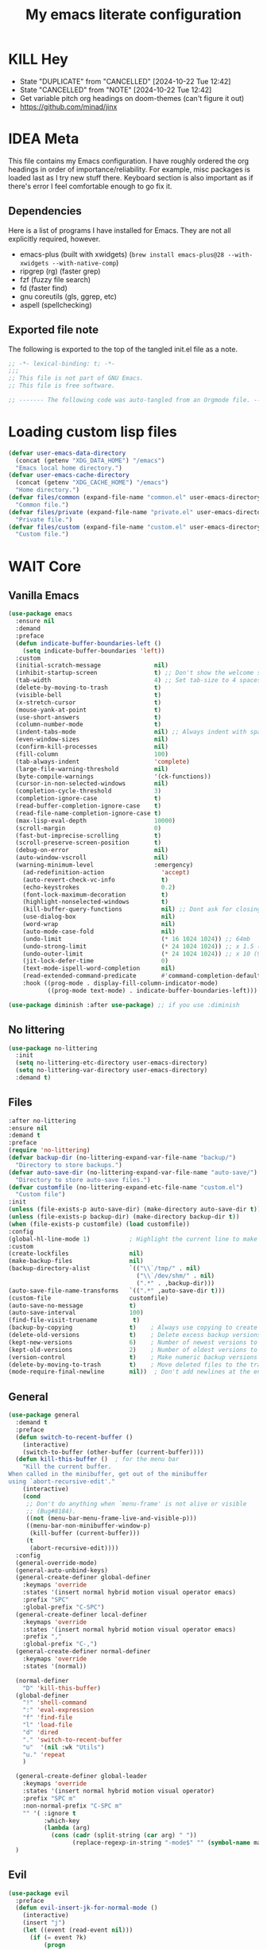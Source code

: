 #+title: My emacs literate configuration
:PROPERTIES:
#+AUTHOR: PercyGT
#+STARTUP: fold
:END:

* KILL Hey
:PROPERTIES:
:VISIBILITY: all
:ACTIVATED: [2024-10-25]
:END:
- State "DUPLICATE"  from "CANCELLED"  [2024-10-22 Tue 12:42]
- State "CANCELLED"  from "NOTE"       [2024-10-22 Tue 12:42]
+ Get variable pitch org headings on doom-themes (can't figure it out)
+ https://github.com/minad/jinx

* IDEA Meta
:PROPERTIES:
:ACTIVATED: [2024-10-25]
:END:
This file contains my Emacs configuration. I have roughly ordered the org headings in order of importance/reliability. For example, misc packages is loaded last as I try new stuff there. Keyboard section is also important as if there's error I feel comfortable enough to go fix it.

** Dependencies
Here is a list of programs I have installed for Emacs. They are not all explicitly  
 required, however.
+ emacs-plus (built with xwidgets) (~brew install emacs-plus@28 --with-xwidgets --with-native-comp~)
+ ripgrep (rg) (faster grep)
+ fzf (fuzzy file search)
+ fd (faster find)
+ gnu coreutils (gls, ggrep, etc)
+ aspell (spellchecking)

** Exported file note
The following is exported to the top of the tangled init.el file as a note.
#+begin_src emacs-lisp 
  ;; -*- lexical-binding: t; -*-
  ;;; 
  ;; This file is not part of GNU Emacs.
  ;; This file is free software.

  ;; ------- The following code was auto-tangled from an Orgmode file. ------- ;;

#+end_src

* Loading custom lisp files
#+begin_src emacs-lisp
(defvar user-emacs-data-directory
  (concat (getenv "XDG_DATA_HOME") "/emacs")
  "Emacs local home directory.")
(defvar user-emacs-cache-directory
  (concat (getenv "XDG_CACHE_HOME") "/emacs")
  "Home directory.")
(defvar files/common (expand-file-name "common.el" user-emacs-directory)
  "Common file.")
(defvar files/private (expand-file-name "private.el" user-emacs-directory)
  "Private file.")
(defvar files/custom (expand-file-name "custom.el" user-emacs-directory)
  "Custom file.")
#+end_src

* WAIT Core

** Vanilla Emacs
#+begin_src emacs-lisp :tangle yes
(use-package emacs
  :ensure nil
  :demand
  :preface
  (defun indicate-buffer-boundaries-left ()
    (setq indicate-buffer-boundaries 'left))
  :custom
  (initial-scratch-message               nil)
  (inhibit-startup-screen                t) ;; Don't show the welcome splash screen.
  (tab-width                             4) ;; Set tab-size to 4 spaces
  (delete-by-moving-to-trash             t)
  (visible-bell                          t)
  (x-stretch-cursor                      t)
  (mouse-yank-at-point                   t)
  (use-short-answers                     t)
  (column-number-mode                    t)
  (indent-tabs-mode                      nil) ;; Always indent with spaces
  (even-window-sizes                     nil)
  (confirm-kill-processes                nil)
  (fill-column                           100)
  (tab-always-indent                     'complete)
  (large-file-warning-threshold          nil)
  (byte-compile-warnings                 '(ck-functions))
  (cursor-in-non-selected-windows        nil)
  (completion-cycle-threshold            3)
  (completion-ignore-case                t)
  (read-buffer-completion-ignore-case    t)
  (read-file-name-completion-ignore-case t)
  (max-lisp-eval-depth                   10000)
  (scroll-margin                         0)
  (fast-but-imprecise-scrolling          t)
  (scroll-preserve-screen-position       t)
  (debug-on-error                        nil)
  (auto-window-vscroll                   nil)
  (warning-minimum-level                 :emergency)
    (ad-redefinition-action                'accept)
    (auto-revert-check-vc-info             t)
    (echo-keystrokes                       0.2)
    (font-lock-maximum-decoration          t)
    (highlight-nonselected-windows         t)
    (kill-buffer-query-functions           nil) ;; Dont ask for closing spawned processes
    (use-dialog-box                        nil)
    (word-wrap                             nil)
    (auto-mode-case-fold                   nil)
    (undo-limit                            (* 16 1024 1024)) ;; 64mb
    (undo-strong-limit                     (* 24 1024 1024)) ;; x 1.5 (96mb)
    (undo-outer-limit                      (* 24 1024 1024)) ;; x 10 (960mb), (Emacs uses x100), but this seems too high.
    (jit-lock-defer-time                   0)
    (text-mode-ispell-word-completion      nil)
    (read-extended-command-predicate       #'command-completion-default-include-p)
    :hook ((prog-mode . display-fill-column-indicator-mode)
           ((prog-mode text-mode) . indicate-buffer-boundaries-left)))

(use-package diminish :after use-package) ;; if you use :diminish
#+end_src

** No littering
#+begin_src emacs-lisp :tangle yes
  (use-package no-littering
    :init
    (setq no-littering-etc-directory user-emacs-directory)
    (setq no-littering-var-directory user-emacs-directory)
    :demand t)
#+end_src

** Files
#+begin_src emacs-lisp :tangle yes
  :after no-littering
  :ensure nil
  :demand t
  :preface
  (require 'no-littering)
  (defvar backup-dir (no-littering-expand-var-file-name "backup/")
    "Directory to store backups.")
  (defvar auto-save-dir (no-littering-expand-var-file-name "auto-save/")
    "Directory to store auto-save files.")
  (defvar customfile (no-littering-expand-etc-file-name "custom.el")
    "Custom file")
  :init
  (unless (file-exists-p auto-save-dir) (make-directory auto-save-dir t))
  (unless (file-exists-p backup-dir) (make-directory backup-dir t))
  (when (file-exists-p customfile) (load customfile))
  :config
  (global-hl-line-mode 1)           ; Highlight the current line to make it more visible
  :custom
  (create-lockfiles                 nil)
  (make-backup-files                nil)
  (backup-directory-alist           `(("\\`/tmp/" . nil)
                                      ("\\`/dev/shm/" . nil)
                                      (".*" . ,backup-dir)))
  (auto-save-file-name-transforms   `((".*" ,auto-save-dir t)))
  (custom-file                      customfile)
  (auto-save-no-message             t)
  (auto-save-interval               100)
  (find-file-visit-truename          t)
  (backup-by-copying                t)    ; Always use copying to create backup files
  (delete-old-versions              t)    ; Delete excess backup versions
  (kept-new-versions                6)    ; Number of newest versions to keep when a new backup is made
  (kept-old-versions                2)    ; Number of oldest versions to keep when a new backup is made
  (version-control                  t)    ; Make numeric backup versions unconditionally
  (delete-by-moving-to-trash        t)    ; Move deleted files to the trash
  (mode-require-final-newline       nil))  ; Don't add newlines at the end of files
#+end_src

** General
#+begin_src emacs-lisp :tangle yes
(use-package general
  :demand t
  :preface
  (defun switch-to-recent-buffer ()
    (interactive)
    (switch-to-buffer (other-buffer (current-buffer))))
  (defun kill-this-buffer ()  ; for the menu bar
    "Kill the current buffer.
When called in the minibuffer, get out of the minibuffer
using `abort-recursive-edit'."
    (interactive)
    (cond
     ;; Don't do anything when `menu-frame' is not alive or visible
     ;; (Bug#8184).
     ((not (menu-bar-menu-frame-live-and-visible-p)))
     ((menu-bar-non-minibuffer-window-p)
      (kill-buffer (current-buffer)))
     (t
      (abort-recursive-edit))))
  :config
  (general-override-mode)
  (general-auto-unbind-keys)
  (general-create-definer global-definer
    :keymaps 'override
    :states '(insert normal hybrid motion visual operator emacs)
    :prefix "SPC"
    :global-prefix "C-SPC")
  (general-create-definer local-definer
    :keymaps 'override
    :states '(insert normal hybrid motion visual operator emacs)
    :prefix ","
    :global-prefix "C-,")
  (general-create-definer normal-definer
    :keymaps 'override
    :states '(normal))

  (normal-definer
    "D" 'kill-this-buffer)
  (global-definer
    "!" 'shell-command
    ":" 'eval-expression
    "f" 'find-file
    "l" 'load-file
    "d" 'dired
    "." 'switch-to-recent-buffer
    "u"  '(nil :wk "Utils")
    "u." 'repeat
    )

  (general-create-definer global-leader
    :keymaps 'override
    :states '(insert normal hybrid motion visual operator)
    :prefix "SPC m"
    :non-normal-prefix "C-SPC m"
    "" '( :ignore t
  	      :which-key
  	      (lambda (arg)
  	        (cons (cadr (split-string (car arg) " "))
  		          (replace-regexp-in-string "-mode$" "" (symbol-name major-mode))))))
  )
#+end_src

** Evil
#+begin_src emacs-lisp :tangle yes
(use-package evil
  :preface
  (defun evil-insert-jk-for-normal-mode ()
    (interactive)
    (insert "j")
    (let ((event (read-event nil)))
      (if (= event ?k)
          (progn
            (backward-delete-char 1)
            (evil-normal-state))
	    (push event unread-command-events))))
  :init
  (setq evil-want-keybinding      nil)
  (setq evil-want-integration     t)
  (setq evil-emacs-state-cursor  '("white" box))
  (setq evil-normal-state-cursor '("cyan" box))
  (setq evil-visual-state-cursor '("pale goldenrod" box))
  (setq evil-insert-state-cursor '("sky blue" bar))
  :custom
  (evil-want-fine-undo           t)
  (evil-respect-visual-line-mode t)
  (evil-want-C-u-scroll          t)
  (evil-want-C-i-jump            nil)
  (evil-search-module            'evil-search)
  (evil-undo-system              'undo-fu)
  (evil-split-window-right       t)
  (evil-split-window-below       t)
  (evil-want-Y-yank-to-eol       t)
  :hook ((custom-mode
          eshell-mode
          git-rebase-mode
          term-mode) . evil-emacs-state-mode)
  :bind ( :map evil-normal-state-map
	      ("C-e" . evil-end-of-line)
	      ("C-b" . evil-beginning-of-line)
	      ("ESCAPE" . keyboard-escape-quit)
	      ("WW" . save-buffer)
	      :map evil-insert-state-map
	      ("j"   . evil-insert-jk-for-normal-mode)
	      :map evil-visual-state-map
	      ("ESCAPE" . keyboard-quit)
	      :map special-mode-map
	      ("q" . quit-window))
  :config
  (evil-mode 1)
  (evil-set-initial-state 'messages-buffer-mode 'normal))

(use-package evil-surround
  :after evil
  :config
  (global-evil-surround-mode 1))

(use-package evil-collection
  :after evil
  :config
  (evil-collection-init))

(use-package evil-commentary
  :after evil
  :config
  (evil-commentary-mode))

(use-package evil-goggles
  :init
  (evil-goggles-mode)
  :after evil
  :config
  (setq evil-goggles-pulse t
        (evil-goggles-use-diff-faces))
        evil-goggles-duration 0.3)

(use-package avy
  :bind (:map evil-normal-state-map
              ("M-s" . avy-goto-char)))

(use-package move-text
  :bind (:map evil-normal-state-map
              ("M-k" . move-text-up)
	          ("M-j" . move-text-down))
  :config
  (move-text-default-bindings))
#+end_src

** Display line numbers
#+begin_src emacs-lisp :tangle yes
  (use-package display-line-numbers
    :ensure nil
    :custom
    (display-line-numbers-grow-only   t)
    (display-line-numbers-width-start t)
    (display-line-numbers-type        'relative)
    :hook (((text-mode prog-mode conf-mode) . display-line-numbers-mode)
           (org-mode . (lambda () (display-line-numbers-mode -1)))))
#+end_src

** Auto Revert
#+begin_src emacs-lisp :tangle yes
(use-package autorevert
  :ensure nil
  :defer 2
  :custom (auto-revert-verbose nil)
  :diminish auto-revert-mode)
#+end_src

** Save History
#+begin_src emacs-lisp :tangle yes
  (use-package savehist
    :ensure nil
    :hook (after-init . savehist-mode))
#+end_src

** Recent File
#+begin_src emacs-lisp :tangle yes
(use-package recentf
  :ensure nil
  :defer 2
  :custom
  (recentf-max-saved-items 1000)
  (recentf-exclude `("/tmp/" "/ssh:" "/nix/store"
		             ,(concat user-emacs-directory "lib/.*-autoloads\\.el\\'")))
  :config
  (require 'recentf)
  (add-to-list 'recentf-exclude (recentf-expand-file-name no-littering-etc-directory))
  (add-to-list 'recentf-exclude (recentf-expand-file-name no-littering-var-directory))
  (recentf-mode))
#+end_src

** Eldoc
#+begin_src emacs-lisp :tangle yes
(use-package eldoc
  :ensure nil
  :diminish eldoc-mode)
#+end_src

** Undo
#+begin_src emacs-lisp :tangle yes
(use-package undo-fu
  :after evil
  :config
  (setq undo-fu-allow-undo-in-region t))

(use-package undo-fu-session
  :hook (after-init . undo-fu-session-global-mode)
  :custom
  (undo-fu-session-directory (expand-file-name  "var/undo-fu-session/" user-emacs-data-directory))
  (undo-fu-session-incompatible-files '("/COMMIT_EDITMSG\\'" "/git-rebase-todo\\'")))
#+end_src

** Window
#+begin_src emacs-lisp :tangle yes
(use-package window
      :ensure nil
      :after (evil)
      :bind
      :custom
      (display-buffer-alist
       '(("\\*Async Shell Command\\*"
          (display-buffer-no-window))
         ("\\*Faces\\|[Hh]elp\\*"
          (display-buffer-in-side-window)
          (body-function . select-window)
          (window-width . 0.4)
          (side . right)
          (slot . 1))
         ("\\*e?shell\\|*ellama\\|\\*vterm\\*"
          (display-buffer-in-side-window)
          (body-function . select-window)
          (window-height . 0.13)
          (window-parameters . ((mode-line-format . none)))
          (side . bottom)
          (slot . 10))
         ("\\*Flycheck\\|[Cc]olors\\*\\|Warnings"
          (display-buffer-in-side-window display-buffer-reuse-window)
          (body-function . select-window)
          (display-buffer-at-bottom)
          (window-height . 0.15)
          (side . bottom)
          (slot . 3))))
      :init
      (defvar splitscreen/mode-map (make-sparse-keymap))
      (define-prefix-command 'splitscreen/prefix)
      (define-key splitscreen/mode-map (kbd "C-w") 'splitscreen/prefix)

      (defun splitscreen/window-left () (interactive) (evil-window-left 1))
      (defun splitscreen/window-right () (interactive) (evil-window-right 1))
      (defun splitscreen/window-up () (interactive) (evil-window-up 1))
      (defun splitscreen/window-down () (interactive) (evil-window-down 1))

      (defun splitscreen/increase-width () (interactive) (evil-window-increase-width 10))
      (defun splitscreen/decrease-width () (interactive) (evil-window-decrease-width 10))
      (defun splitscreen/increase-height () (interactive) (evil-window-increase-height 10))
      (defun splitscreen/decrease-height () (interactive) (evil-window-decrease-height 10))

      ;; We override these. Just declare them as part of the splitscreen map, not
      ;; evil-window-map.
      (define-key evil-window-map (kbd "h") nil)
      (define-key evil-window-map (kbd "j") nil)
      (define-key evil-window-map (kbd "k") nil)
      (define-key evil-window-map (kbd "l") nil)
      (define-key evil-window-map (kbd "n") nil)
      (define-key evil-window-map (kbd "p") nil)
      (define-key evil-window-map (kbd "c") nil)
      (define-key evil-window-map (kbd "C-h") nil)
      (define-key evil-window-map (kbd "C-j") nil)
      (define-key evil-window-map (kbd "C-k") nil)
      (define-key evil-window-map (kbd "C-l") nil)
      (define-key evil-window-map (kbd "l") nil)
      (define-key evil-window-map (kbd "o") nil)
      (define-key evil-window-map (kbd "v") nil)
      (define-key evil-window-map (kbd "s") nil)
      (define-key evil-window-map (kbd "q") nil)
      (define-key evil-window-map (kbd "w") nil)

      (define-key splitscreen/prefix (kbd "h") 'splitscreen/window-left)
      (define-key splitscreen/prefix (kbd "j") 'splitscreen/window-down)
      (define-key splitscreen/prefix (kbd "k") 'splitscreen/window-up)
      (define-key splitscreen/prefix (kbd "l") 'splitscreen/window-right)

      (define-key splitscreen/prefix (kbd "C-h") 'splitscreen/decrease-width)
      (define-key splitscreen/prefix (kbd "C-j") 'splitscreen/decrease-height)
      (define-key splitscreen/prefix (kbd "C-k") 'splitscreen/increase-height)
      (define-key splitscreen/prefix (kbd "C-l") 'splitscreen/increase-width)
      (define-key splitscreen/prefix (kbd "s-h") 'splitscreen/decrease-width)
      (define-key splitscreen/prefix (kbd "s-j") 'splitscreen/decrease-height)
      (define-key splitscreen/prefix (kbd "s-k") 'splitscreen/increase-height)
      (define-key splitscreen/prefix (kbd "s-l") 'splitscreen/increase-width)

      (define-key splitscreen/prefix (kbd "v") 'split-window-right)
      (define-key splitscreen/prefix (kbd "s") 'split-window-below)
      (define-key splitscreen/prefix (kbd "q") 'delete-window)
      (define-key splitscreen/prefix (kbd "w") 'window-toggle-side-windows)
      (define-key splitscreen/prefix (kbd "Q") 'kill-buffer-and-window)
      (define-key splitscreen/prefix (kbd "SPC") 'balance-windows)

      (define-minor-mode splitscreen-mode
        "Provides tmux-like bindings for managing windows and buffers.
                     See https://github.com/mattduck/splitscreen"
        :init-value 1 ; enable by default
        :global 1
        :keymap splitscreen/mode-map))
#+end_src

** Dired
#+begin_src emacs-lisp :tangle yes
  (use-package dired
    :ensure nil
    :general
    (normal-definer
      :keymaps '(dired-mode-map)
      "L" 'nil
      "H" 'nil
      "D" 'nil
      "d" 'nil
      "r" 'dired-do-rename
      "R" 'dired-do-redisplay
      "y" 'dired-do-copy
      "d" 'dired-do-delete))

  (use-package dired-single
    :after dired
    :general
    (normal-definer
      :keymaps '(dired-mode-map)
      "l" 'dired-single-buffer
      "h" 'dired-single-up-directory))
  (use-package diredfl
    :after dired
    :hook (dired-mode . diredfl-global-mode))
  (use-package dired-open
    :after dired
    :custom
    (dired-open-extensions '(("png" . "feh")
                             ("mkv" . "mpv"))))
  (use-package dired-hide-dotfiles
    :general
    (normal-definer
      :keymaps '(dired-mode-map)
      "SPC" 'nil
      "."   'dired-hide-dotfiles-mode))
  #+end_src

** Minifuffer
  #+begin_src emacs-lisp :tangle yes
(use-package minibuffer
  :ensure nil
  :bind
  ( :map minibuffer-local-map
    ("ESCAPE" . minibuffer-keyboard-quit)
    :map minibuffer-local-ns-map
    ("ESCAPE" . minibuffer-keyboard-quit)
    :map minibuffer-local-completion-map
    ("ESCAPE" . minibuffer-keyboard-quit)
    :map minibuffer-local-must-match-map
    ("ESCAPE" . minibuffer-keyboard-quit)
    :map minibuffer-local-isearch-map
    ("ESCAPE" . minibuffer-keyboard-quit)))

(use-package vertico
  :init (vertico-mode)
  :custom
  (vertico-cycle t)
  :bind (:map vertico-map
              ("C-j" . vertico-next)
              ("TAB" . vertico-insert)
              ([tab] . vertico-insert)
              ("C-k" . vertico-previous)))

(use-package vertico-directory
  :after vertico
  :ensure nil
  ;; More convenient directory navigation commands
  :bind (:map vertico-map
              ("C-l" . vertico-directory-enter)
              ("C-h" . vertico-directory-up))
  ;; Tidy shadowed file names
  :hook (rfn-eshadow-update-overlay . vertico-directory-tidy))

(use-package marginalia
  :config
  (marginalia-mode 1))

(use-package orderless
  :custom
  (completion-styles '(orderless basic))
  (completion-category-defaults nil)
  (completion-category-overrides '((file (styles basic partial-completion))
                                   (eglot (styles orderless))))
  (orderless-component-separator #'orderless-escapable-split-on-space))

(use-package embark-consult )

(use-package consult
  :general
  (global-definer
    "s" '(nil :wk "Consult")
    "sf" 'consult-fd
    "sg" 'consult-ripgrep
    ","  'consult-buffer
    "sl" 'consult-line
    "so" 'consult-outline))

(use-package embark
  :bind (("C-." . embark-act)
         :map minibuffer-local-map
         ("C-c C-c" . embark-collect)
         ("C-c C-e" . embark-export)))

(use-package wgrep
  :bind (:map grep-mode-map
              ("e" . wgrep-change-to-wgrep-mode)
              ("C-x C-q" . wgrep-change-to-wgrep-mode)
              ("C-c C-c" . wgrep-finish-edit)))

  #+end_src

** Completion
  #+begin_src emacs-lisp :tangle yes
(use-package corfu
  :custom
  (corfu-cycle t)                 ; Allows cycling through candidates
  (corfu-auto t)                  ; Enable auto completion
  (corfu-auto-prefix 1)
  (corfu-auto-delay 0.1)
  (corfu-popupinfo-delay '(0.5 . 0.2))
  (corfu-preview-current 'insert) ; insert previewed candidate
  (corfu-preselect 'prompt)
  (corfu-on-exact-match nil)      ; Don't auto expand tempel snippets
  ;; Optionally use TAB for cycling, default is `corfu-complete'.
  :bind (:map corfu-map
              ("M-SPC"      . corfu-insert-separator)
              ("TAB"        . corfu-next)
              ([tab]        . corfu-next)
              ("S-TAB"      . corfu-previous)
              ([backtab]    . corfu-previous)
              ("S-<return>" . corfu-insert)
              ("<escape>"   . corfu-quit)
              ("RET"        . nil))

  :init
  (global-corfu-mode)
  (corfu-history-mode)
  (corfu-popupinfo-mode) ; Popup completion info
  :hook
  (eshell-mode . (lambda ()
                   (setq-local corfu-quit-at-boundary t
                               corfu-quit-no-match t
                               corfu-auto nil)
                   (corfu-mode))))

(use-package cape
  :after corfu
  :bind (("C-c p p" . completion-at-point)
         ("C-c p t" . complete-tag)
         ("C-c p d" . cape-dabbrev)
         ("C-c p f" . cape-file)
         ("C-c p s" . cape-elisp-symbol)
         ("C-c p e" . cape-elisp-block)
         ("C-c p a" . cape-abbrev)
         ("C-c p l" . cape-line)
         ("C-c p w" . cape-dict))
  :init
  (add-to-list 'completion-at-point-functions #'cape-file)
  (add-to-list 'completion-at-point-functions #'cape-elisp-block)
  (add-to-list 'completion-at-point-functions #'cape-dict)
  (advice-add 'eglot-completion-at-point :around #'cape-wrap-buster)
  )

(use-package kind-icon
  :after corfu
  :custom
  (kind-icon-default-face 'corfu-default)
  :config
  (add-to-list 'corfu-margin-formatters #'kind-icon-margin-formatter)
  (when (eq system-type 'windows-nt)
    (plist-put kind-icon-default-style :height 0.8))
  (when (eq system-type 'gnu/linux)
    (plist-put kind-icon-default-style :height 0.7))
  (when (fboundp 'reapply-themes)
    (advice-add 'reapply-themes :after 'kind-icon-reset-cache)))

(use-package yasnippet
  :diminish yas-minor-mode
  :custom (yas-keymap-disable-hook
           (lambda () (and (frame-live-p corfu--frame)
                           (frame-visible-p corfu--frame))))
  :hook (after-init . yas-global-mode))
(use-package yasnippet-snippets :after yasnippet)
(use-package consult-yasnippet
  :bind ("M-*" . consult-yasnippet)
  :config
  (with-eval-after-load 'embark
    (defvar-keymap embark-yasnippet-completion-actions
      :doc "Keymap for actions for yasnippets."
      :parent embark-general-map
      "v" #'consult-yasnippet-visit-snippet-file)
    (push '(yasnippet . embark-yasnippet-completion-actions)
          embark-keymap-alist)))

(use-package which-key
  :init
  (which-key-mode)
  (which-key-setup-minibuffer)
  (which-key-define-key-recursively global-map [escape] 'ignore)
  :config
  (setq which-key-idle-delay 0.3)
  (setq which-key-prefix-prefix "◉ ")
  (setq which-key-sort-order 'which-key-key-order-alpha
        which-key-min-display-lines 3
        which-key-max-display-columns nil))


(use-package nerd-icons-ibuffer
  :after (nerd-icons ibuffer)
  :hook (ibuffer-mode . nerd-icons-ibuffer-mode))
  #+end_src

** Spell
  #+begin_src emacs-lisp :tangle yes
(use-package ispell
  :ensure nil
  :custom
  (ispell-program-name "aspell")
  (ispell-dictionary "en")
  :config
  (ispell-set-spellchecker-params))

(use-package flyspell
  :ensure nil
  :after ispell
  :config
  (add-to-list 'ispell-skip-region-alist '("~" "~"))
  (add-to-list 'ispell-skip-region-alist '("=" "="))
  (add-to-list 'ispell-skip-region-alist '("^#\\+BEGIN_SRC" . "^#\\+END_SRC"))
  (add-to-list 'ispell-skip-region-alist '("^#\\+BEGIN_EXPORT" . "^#\\+END_EXPORT"))
  (add-to-list 'ispell-skip-region-alist '("^#\\+BEGIN_EXPORT" . "^#\\+END_EXPORT"))
  (add-to-list 'ispell-skip-region-alist '(":\\(PROPERTIES\\|LOGBOOK\\):" . ":END:"))

  (dolist (mode '(
                  ;;org-mode-hook
                  mu4e-compose-mode-hook))
    (add-hook mode (lambda () (flyspell-mode 1))))

  (setq flyspell-issue-welcome-flag nil
        flyspell-issue-message-flag nil)

  :general ;; Switches correct word from middle click to right click
  (general-define-key :keymaps 'flyspell-mouse-map
                      "<mouse-3>" #'ispell-word
                      "<mouse-2>" nil)
  (general-define-key :keymaps 'evil-motion-state-map
                      "zz" #'ispell-word)
  :bind ("C-c s" . flyspell-mode))

(use-package flyspell-correct
  :after flyspell
  :bind (:map flyspell-mode-map
              ("C-;" . flyspell-correct-wrapper)))
  #+end_src

** Shell
  #+begin_src emacs-lisp :tangle yes
(use-package eat
  :custom
  (eat-enable-auto-line-mode t)
  :bind (("C-x E" . eat)
         :map project-prefix-map
         ("t" . eat-project)))

(use-package fish-mode)

(use-package eshell
  :ensure nil
  :commands eshell
  :config
  (setq eshell-destroy-buffer-when-process-dies t))


;; More accurate color representation than ansi-color.el
(use-package xterm-color
  :after esh-mode
  :config
  (add-hook 'eshell-before-prompt-hook
            (lambda ()
	      (setq xterm-color-preserve-properties t)))

  (add-to-list 'eshell-preoutput-filter-functions 'xterm-color-filter)
  (setq eshell-output-filter-functions
        (remove 'eshell-handle-ansi-color eshell-output-filter-functions))
  (setenv "TERM" "xterm-256color"))
  #+end_src

** Git
  #+begin_src emacs-lisp :tangle yes
    (use-package magit
      :bind ("C-x g" . magit-status)     ; Display the main magit popup
      :init (setq magit-log-arguments
                  '("--graph" "--color" "--decorate" "--show-signature" "-n256")))
  #+end_src

** UI
  #+begin_src emacs-lisp :tangle yes
    (use-package visual-fill-column
      :defer t
      :config
      (setq visual-fill-column-center-text t)
      (setq visual-fill-column-width 80)
      (setq visual-fill-column-center-text t))
    (use-package writeroom-mode
      :defer t
      :config
      (setq writeroom-maximize-window nil
            writeroom-mode-line t
            writeroom-global-effects nil ;; No need to have Writeroom do any of that silly stuff
            writeroom-extra-line-spacing 3)
      (setq writeroom-width visual-fill-column-width)
      )
    (use-package font
      :ensure nil
      :demand
      :preface
      (defun font-installed-p (font-name)
        "Check if a font with FONT-NAME is available."
        (find-font (font-spec :name font-name)))
      (defun setup-default-fonts ()
        (message "Setting faces!")
        (when (font-installed-p "Iosevka Aile")
          (set-face-attribute 'variable-pitch nil :font "Iosevka Aile" :height 150 :weight 'medium))
        (when (font-installed-p "VictorMono Nerd Font")
          (dolist (face '(default fixed-pitch))
    	    (set-face-attribute `,face nil :font "VictorMono Nerd Font" :height 150 :weight 'medium))))
      (if (daemonp)
          (add-hook 'after-make-frame-functions
    		        (lambda (frame)
                      (with-selected-frame frame
                        (setup-default-fonts))))
        (setup-default-fonts))
      (provide 'font))
    (use-package dashboard
      :after (nerd-icons evil)
      :custom
      (dashboard-items '((recents  .  5)
    		             (projects .  5)
    		             (agenda   . 10)))
      (dashboard-set-footer nil)
      (dashboard-set-init-info t)
      (dashboard-center-content t)
      (dashboard-set-file-icons t)
      (dashboard-set-heading-icons t)
      (dashboard-startup-banner (concat user-emacs-config-directory "/xemacs_color.svg"))
      (dashboard-projects-backend 'project-el)
      :config
      (dashboard-setup-startup-hook)
      (evil-set-initial-state 'dashboard-mode 'normal)
      (setq initial-buffer-choice (lambda ()
    				                (get-buffer-create "*dashboard*")
    				                (dashboard-refresh-buffer))))
    (use-package doom-themes
      :demand
      :hook
      (server-after-make-frame . (lambda () (load-theme 'doom-ephemeral t)))
      :config
      (load-theme 'doom-ephemeral t)
      (doom-themes-visual-bell-config)
      (doom-themes-neotree-config)
      (doom-themes-org-config))
    (use-package doom-modeline
      :custom
      (doom-modeline-icon t)
      :demand
      :hook
      (after-init . doom-modeline-mode))

    (use-package keycast
      :commands toggle-keycast
      :config
      (defun toggle-keycast()
        (interactive)
        (if (member '("" keycast-mode-line " ") global-mode-string)
            (progn (setq global-mode-string (delete '("" keycast-mode-line " ") global-mode-string))
                   (remove-hook 'pre-command-hook 'keycast--update)
                   (message "Keycast OFF"))
          (add-to-list 'global-mode-string '("" keycast-mode-line " "))
          (add-hook 'pre-command-hook 'keycast--update t)
          (message "Keycast ON"))))
    (use-package nerd-icons
      :custom (nerd-icons-font-family "Symbols Nerd Font"))
    (use-package nerd-icons-dired
      :hook (dired-mode . nerd-icons-dired-mode))

    (use-package nerd-icons-completion
      :after marginalia
      :config (nerd-icons-completion-mode)
      :hook (marginalia-mode . nerd-icons-completion-marginalia-setup))

    (use-package beacon ;; This applies a beacon effect to the highlighted line
      :config (beacon-mode 1))

    (use-package solaire-mode
      :hook (after-init . solaire-global-mode)
      :config
      (push '(treemacs-window-background-face . solaire-default-face) solaire-mode-remap-alist)
      (push '(treemacs-hl-line-face . solaire-hl-line-face) solaire-mode-remap-alist))

    (use-package hide-mode-line
      :defer
      :hook (org-mode . hide-mode-line-mode))

    (use-package highlight-indent-guides
      :hook (prog-mode . highlight-indent-guides-mode)
      :config
      (set-face-foreground 'highlight-indent-guides-top-character-face "SteelBlue")
      (set-face-foreground 'highlight-indent-guides-character-face "gray20")
      :custom
      (highlight-indent-guides-auto-enabled  nil)
      (highlight-indent-guides-responsive 'top)
      (highlight-indent-guides-method 'character))

    (use-package rainbow-delimiters
      :hook (prog-mode . rainbow-delimiters-mode))

    (use-package rainbow-mode)
  #+end_src

* Languages
** LSP
#+begin_src emacs-lisp :tangle yes
(use-package flymake
  :ensure nil
  :config
  (remove-hook 'flymake-diagnostic-functions 'flymake-proc-legacy-flymake)
  :hook
  (prog-mode . flymake-mode)
  (flymake-mode . (lambda ()
                    (setq eldoc-documentation-functions
                          (cons 'flymake-eldoc-function
                                (delq 'flymake-eldoc-function
                                      eldoc-documentation-functions))))))
(use-package eglot
  :ensure nil
  :bind (:map eglot-mode-map
              ("C-c C-a" . eglot-code-actions)
              ("C-c C-b" . eglot-format-buffer)
              ("C-c C-o" . python-sort-imports)
              ("C-c C-r" . eglot-rename))
  :config
  (add-to-list 'eglot-server-programs '((nix-mode nix-ts-mode) . ("nil")))
  (add-to-list 'eglot-server-programs '(rust-ts-mode . ("rust-analyzer")))
  (setq-default eglot-workspace-configuration
		'((:pylsp . (:plugins (
				       :ruff (:enabled t :lineLength 88)
				       ;; :pylsp_mypy (:enabled t
				       ;;              :report_progress t
				       ;;              :live_mode :json-false)
				       :jedi_completion (:enabled t)
				       :pycodestyle (:enabled :json-false)
				       :pylint (:enabled :json-false)
				       :mccabe (:enabled :json-false)
				       :pyflakes (:enabled :json-false)
				       :yapf (:enabled :json-false)
				       :autopep8 (:enabled :json-false)
				       :black (:enabled :json-false)))))))
#+end_src
** TreeSitter
#+begin_src emacs-lisp :tangle yes
(use-package treesit
  :ensure nil
  :init (setq treesit-font-lock-level 4
              major-mode-remap-alist
              '((c-mode          . c-ts-mode)
                (c++-mode        . c++-ts-mode)
                (c-or-c++-mode   . c-or-c++-ts-mode)
                (cmake-mode      . cmake-ts-mode)
                (conf-toml-mode  . toml-ts-mode)
                (css-mode        . css-ts-mode)
                (js-mode         . js-ts-mode)
                (java-mode       . java-ts-mode)
                (js-json-mode    . json-ts-mode)
                (python-mode     . python-ts-mode)
                ;; (clojure-mode    . clojure-ts-mode)
                (sh-mode         . bash-ts-mode)
                (typescript-mode . typescript-ts-mode)
                (rust-mode       . rust-ts-mode)
                (nix-mode        . nix-ts-mode)
                (go-mode         . go-ts-mode)))

  (add-to-list 'auto-mode-alist '("CMakeLists\\'" . cmake-ts-mode))
  (add-to-list 'auto-mode-alist '("Dockerfile\\'" . dockerfile-ts-mode))
  (add-to-list 'auto-mode-alist '("\\.go\\'" . go-ts-mode))
  (add-to-list 'auto-mode-alist '("/go\\.mod\\'" . go-mod-ts-mode))
  (add-to-list 'auto-mode-alist '("\\.y[a]?ml\\'" . yaml-ts-mode)))
#+end_src
** Web
#+begin_src emacs-lisp :tangle yes
(use-package web-mode
  :mode "\\.html\\'"
  :custom
  (web-mode-attr-indent-offset 2)
  (web-mode-enable-css-colorization t)
  (web-mode-enable-auto-closing t)
  (web-mode-markup-indent-offset 2)
  (web-mode-css-indent-offset 2)
  (web-mode-code-indent-offset 2)
  (web-mode-enable-current-element-highlight t))
(use-package auto-rename-tag
  :defer t
  :hook (web-mode . auto-rename-tag-mode))

#+end_src

** Elisp
#+begin_src emacs-lisp :tangle yes
(use-package emacs-lisp-mode
  :ensure nil
  :general
  (local-definer
    :keymaps 'emacs-lisp-mode-map
    "e" '(nil :which-key "eval")
    "es" '(eval-last-sexp :which-key "eval-sexp")
    "ee" '(eval-defun :which-key "eval-defun")
    "er" '(eval-region :which-key "eval-region")
    "eb" '(eval-buffer :which-key "eval-buffer")

    "g" '(counsel-imenu :which-key "imenu")
    "c" '(check-parens :which-key "check parens")
    "I" '(indent-region :which-key "indent-region")

    "b" '(nil :which-key "org src")
    "bc" 'org-edit-src-abort
    "bb" 'org-edit-src-exit
    )
  )
(use-package buttercup :defer t)
(use-package package-lint :defer t)
(use-package elisp-lint :defer t)
(use-package xr :defer t)
(use-package highlight-quoted
  :hook (emacs-lisp-mode . highlight-quoted-mode))
#+end_src

** Python
#+begin_src emacs-lisp :tangle yes
(use-package python
  :ensure nil
  :mode (("\\.py\\'" . python-ts-mode))
  :hook ((python-ts-mode . eglot-ensure)))
#+end_src

** C/C++
#+begin_src emacs-lisp :tangle yes
(use-package cc-mode
  :bind (:map c-ts-mode-map
              ("C-c C-f" . c-ts-format-buffer))
  :ensure nil
  :hook ((c-ts-mode . eglot-ensure)
         (c++-ts-mode . eglot-ensure)))
(use-package cmake-mode
  :defer t
  :hook (cmake-mode . eglot-ensure))

(use-package cmake-font-lock
  :after cmake-mode
  :config (cmake-font-lock-activate))
#+end_src

** Nix
#+begin_src emacs-lisp :tangle yes
(use-package nix-mode)
(use-package nix-ts-mode
  :mode (("\\.nix\\'" . nix-ts-mode))
  :hook (nix-ts-mode . eglot-ensure))
#+end_src

** Go
#+begin_src emacs-lisp :tangle yes
(use-package go-mode)
(use-package go-ts-mode
  :ensure nil
  :hook ((go-ts-mode . go-format-on-save-mode)
         (go-ts-mode . eglot-ensure))
  :mode (("\\.go\\'" . go-ts-mode)
         ("/go\\.mod\\'" . go-mod-ts-mode))
  :config
  (reformatter-define go-format
                      :program "goimports"
                      :args '("/dev/stdin")))
#+end_src

** Rust
#+begin_src emacs-lisp :tangle yes
(use-package rust-mode)
(use-package rust-ts-mode
  :ensure nil
  :mode (("\\.rs\\'" . rust-ts-mode))
  :hook (rust-ts-mode . eglot-ensure))
#+end_src

** Markdown
#+begin_src emacs-lisp :tangle yes
(use-package markdown-mode
  :mode "\\.md\\'")
#+end_src

** Clojure
#+begin_src emacs-lisp :tangle yes
(use-package cider)
(use-package clojure-mode)
(use-package clj-refactor)
(use-package clojure-snippets)
;; (use-package flycheck-clj-kondo)
(use-package clojure-ts-mode
  :hook ((clojure-ts-mode . clj-refactor-mode)
         (clojure-ts-mode . cider-mode)))
#+end_src

** LaTeX
#+begin_src emacs-lisp :tangle yes
;; (use-package tex-mode
;;   :ensure nil
;;   :defer t
;;   :config
;;   (setq tex-start-commands nil))

(use-package auctex
  :defer t)

(use-package latex ;; This is a weird one. Package is auctex but needs to be managed like this.
  :ensure nil
  :defer t
  :init
  (setq TeX-engine 'xetex ;; Use XeTeX
        latex-run-command "xetex")

  (setq TeX-parse-self t ; parse on load
        TeX-auto-save t  ; parse on save
        ;; Use directories in a hidden away folder for AUCTeX files.
        TeX-auto-local (concat user-emacs-directory "auctex/auto/")
        TeX-style-local (concat user-emacs-directory "auctex/style/")

        TeX-source-correlate-mode t
        TeX-source-correlate-method 'synctex

        TeX-show-compilation nil

        ;; Don't start the Emacs server when correlating sources.
        TeX-source-correlate-start-server nil

        ;; Automatically insert braces after sub/superscript in `LaTeX-math-mode'.
        TeX-electric-sub-and-superscript t
        ;; Just save, don't ask before each compilation.
        TeX-save-query nil)

  ;; To use pdfview with auctex:
  (setq TeX-view-program-selection '((output-pdf "PDF Tools"))
        TeX-view-program-list '(("PDF Tools" TeX-pdf-tools-sync-view))
        TeX-source-correlate-start-server t)
  :custom
  (org-latex-listings t) ;; Uses listings package for code exports
  (org-latex-compiler "xelatex") ;; XeLaTex rather than pdflatex

  :config
  ;; not sure what this is, look into it
  ;; '(org-latex-active-timestamp-format "\\texttt{%s}")
  ;; '(org-latex-inactive-timestamp-format "\\texttt{%s}")

  ;; LaTeX Classes
  (with-eval-after-load 'ox-latex
    (add-to-list 'org-latex-classes
                 '("org-plain-latex" ;; I use this in base class in all of my org exports.
                   "\\documentclass{extarticle}
[NO-DEFAULT-PACKAGES]
[PACKAGES]
[EXTRA]"
                   ("\\section{%s}" . "\\section*{%s}")
                   ("\\subsection{%s}" . "\\subsection*{%s}")
                   ("\\subsubsection{%s}" . "\\subsubsection*{%s}")
                   ("\\paragraph{%s}" . "\\paragraph*{%s}")
                   ("\\subparagraph{%s}" . "\\subparagraph*{%s}")))
    )
  :general
  (local-definer
    "l"  '(nil :wk "Latex")
    "la" '(TeX-command-run-all :which-key "TeX run all")
    "lc" '(TeX-command-master :which-key "TeX-command-master")
    "le" '(LaTeX-environment :which-key "Insert environment")
    "ls" '(LaTeX-section :which-key "Insert section")
    "lm" '(TeX-insert-macro :which-key "Insert macro"))
  )

(add-hook 'TeX-after-compilation-finished-functions #'TeX-revert-document-buffer) ;; Standard way

(use-package org-fragtog
  :hook (org-mode . org-fragtog-mode)
  :config
  (setq org-latex-create-formula-image-program 'dvisvgm) ;; sharper
  (plist-put org-format-latex-options :scale 1.5) ;; bigger
  (setq org-latex-preview-ltxpng-directory (concat (temporary-file-directory) "ltxpng/"))
  )

;; (setq org-export-with-broken-links t
;;       org-export-with-smart-quotes t
;;       org-export-allow-bind-keywords t)

;; ;; From https://stackoverflow.com/questions/23297422/org-mode-timestamp-format-when-exported
;; (defun org-export-filter-timestamp-remove-brackets (timestamp backend info)
;;   "removes relevant brackets from a timestamp"
;;   (cond
;;    ((org-export-derived-backend-p backend 'latex)
;;     (replace-regexp-in-string "[<>]\\|[][]" "" timestamp))
;;    ((org-export-derived-backend-p backend 'html)
;;     (replace-regexp-in-string "&[lg]t;\\|[][]" "" timestamp))))


;; ;; HTML-specific
;; (setq org-html-validation-link nil) ;; No validation button on HTML exports

;; ;; LaTeX Specific
;; (eval-after-load 'ox '(add-to-list
;;                        'org-export-filter-timestamp-functions
;;                        'org-export-filter-timestamp-remove-brackets))

;; (use-package ox-hugo
;;   :defer 2
;;   :after ox
;;   :config
;;   (setq org-hugo-base-dir "~/Dropbox/Projects/cpb"))

;; (use-package ox-moderncv
;;   :ensure nil
;;   :init (require 'ox-moderncv))
#+end_src

** Org

*** Vanilla Org
#+begin_src emacs-lisp :tangle yes
(use-package org
  :ensure nil
  :config
  (add-to-list 'display-buffer-alist
               '("^\\*Capture\\*$"
                 (display-buffer-full-frame)))
  (add-to-list 'display-buffer-alist
               '("\\*Org Select\\*"
                 (display-buffer-full-frame)))

  :preface
  (defun org-mode-setup ()
    (org-indent-mode)
    (variable-pitch-mode)
    (auto-fill-mode 0)
    (visual-line-mode 1)
    (setq evil-auto-indent nil))
  :hook
  (org-mode . org-mode-setup)
  :custom
  (org-capture-templates
   '(("t" "todo" entry (file+headline "todo.org" "Inbox")
      "* [ ] %?\n%i\n%a"
      :prepend t)
     ("d" "deadline" entry (file+headline "todo.org" "Inbox")
      "* [ ] %?\nDEADLINE: <%(org-read-date)>\n\n%i\n%a"
      :prepend t)
     ("s" "schedule" entry (file+headline "todo.org" "Inbox")
      "* [ ] %?\nSCHEDULED: <%(org-read-date)>\n\n%i\n%a"
      :prepend t)
     ("c" "check out later" entry (file+headline "todo.org" "Check out later")
      "* [ ] %?\n%i\n%a"
      :prepend t)))
  (org-highlight-latex-and-related '(native)) ;; Highlight inline LaTeX
  (org-startup-indented t)
  (org-hide-emphasis-markers t)
  (org-list-indent-offset 1)
  (org-cycle-separator-lines 1)
  (org-ellipsis " ")
  (org-pretty-entities t)
  (org-src-preserve-indentation nil)
  (org-src-fontify-natively t)
  (org-fontify-whole-heading-line t)
  (org-fontify-quote-and-verse-blocks t)
  ;; (org-hide-block-startup nil)
  (org-src-tab-acts-natively t)
  (org-startup-folded t)
  (org-image-actual-width nil)
  (org-cycle-separator-lines 1)
  (org-hide-leading-stars t)
  (org-goto-auto-isearch nil)
  (org-log-done 'time)
  (org-log-into-drawer t)
  ;; M-Ret can split lines on items and tables but not headlines and not on anything else (unconfigured)
  (org-M-RET-may-split-line '((headline) (item . t) (table . t) (default)))
  (org-loop-over-headlines-in-active-region nil)

  (org-link-frame-setup '((file . find-file)));; Opens links to other org file in same frame (rather than splitting)
  (org-catch-invisible-edits 'show-and-error) ;; 'smart
  (org-todo-keywords '((type "TODO(t)" "WAIT(w)" "|" "DONE(d)" "CANCELLED(c@)")))
  (org-checkbox-hierarchical-statistics t)
  (org-list-demote-modify-bullet '(("+" . "*") ("*" . "-") ("-" . "+")))
  (org-enforce-todo-dependencies t)
  (org-hierarchical-todo-statistics nil)
  (org-use-property-inheritance t)
  (org-tags-column -1)
  (org-highest-priority ?A)
  (org-default-priority ?D)
  (org-lowest-priority ?E)
  :custom-face
  (outline-1 ((t (:height 1.2))))
  (outline-2 ((t (:height 1.1))))
  (outline-3 ((t (:height 1.05))))
  (outline-4 ((t (:height 1.025))))
  (outline-5 ((t (:height 1.0))))
  (outline-6 ((t (:height 1.0))))
  (outline-7 ((t (:height 1.0))))
  (outline-8 ((t (:height 1.0))))
  (org-code ((t (:inherit fixed-pitch))))
  (org-block ((t (:inherit fixed-pitch))))
  (org-document-title ((t (:inherit (fixed-pitch) :foreground "LightGray"))))
  (org-document-info ((t (:inherit (fixed-pitch) :foreground "LightGray" :height 0.8))))
  (org-document-info-keyword ((t (:inherit (font-lock-comment-face fixed-pitch) :height 0.8))))
  (org-drawer ((t (:inherit (font-lock-comment-face fixed-pitch) :height 0.8))))
  (org-indent ((t (:inherit (org-hide fixed-pitch)))))
  (org-meta-line ((t (:inherit (font-lock-comment-face fixed-pitch) :height 0.8))))
  (org-property-value ((t (:inherit fixed-pitch))))
  (org-special-keyword ((t (:inherit (font-lock-comment-face fixed-pitch) :height 0.8))))
  (org-table ((t (:inherit fixed-pitch))))
  (org-tag ((t (:inherit fixed-pitch :weight bold))))
  (org-verbatim ((t (:inherit (shadow fixed-pitch)))))
  )

(use-package evil-org
  :diminish evil-org-mode
  :after org
  :config
  (add-hook 'org-mode-hook 'evil-org-mode)
  (add-hook 'evil-org-mode-hook
	        (lambda () (evil-org-set-key-theme)))
  (require 'evil-org-agenda)
  (evil-org-agenda-set-keys))

(use-package org-modern
  :ensure t
  :custom
  (org-modern-table nil)
  (org-modern-hide-stars nil)		; adds extra indentation
  (org-modern-list'((?+ . "✦") (?- . "‣") (?* . "◉")))
  (org-modern-block-name '("" . "")) ; or other chars; so top bracket is drawn promptly
  ;; (org-modern-variable-pitch t)
  :commands (org-modern-mode org-modern-agenda)
  :hook
  (org-mode . org-modern-mode)
  (org-agenda-finalize . org-modern-agenda))

(use-package org-modern-indent
  :config ; add late to hook
  (add-hook 'org-mode-hook #'org-modern-indent-mode 90))

(use-package org-appear
  :commands (org-appear-mode)
  :hook (org-mode . org-appear-mode)
  :init
  (setq org-hide-emphasis-markers t		;; A default setting that needs to be t for org-appear
        org-appear-autoemphasis t		;; Enable org-appear on emphasis (bold, italics, etc)
        org-appear-autolinks nil		;; Don't enable on links
        org-appear-autosubmarkers t))	;; Enable on subscript and superscript

(use-package org-ql
  :defer t
  :general
  (:states '(normal) :keymaps 'org-ql-view-map
           "q" 'kill-buffer-and-window))

;; (use-package org-brain
;;   :custom
;;   (org-brain-path notesDirectory)
;;   (org-brain-visualize-default-choices 'all)
;;   (org-brain-title-max-length 12)
;;   (org-brain-include-file-entries nil)
;;   (org-brain-file-entries-use-title nil)
;;   ;; For Evil users
;;   :init
;;   (with-eval-after-load 'evil
;;     (evil-set-initial-state 'org-brain-visualize-mode 'emacs))
;;   :config
;;   (bind-key "C-c b" 'org-brain-prefix-map org-mode-map))
;; (setq org-id-track-globally t)
;; (add-hook 'before-save-hook #'org-brain-ensure-ids-in-buffer)
;; (push '("b" "Brain" plain (function org-brain-goto-end)
;;         "* %i%?" :empty-lines 1)
;;       org-capture-templates)

;; ;; allows you to edit entries directly from org-brain-visualize
;; (use-package polymode
;;   :general
;;   (local-definer
;;     :states '(normal visual)
;;     :keymaps 'polymode-mode-map
;;     "j" 'polymode-next-chunk
;;     "k" 'polymode-previous-chunk
;;     "i" 'polymode-insert-new-chunk
;;     "u" 'polymode-insert-new-chunk-code-only
;;     "U" 'polymode-insert-new-chunk-output-only
;;     "p" 'polymode-insert-new-plot
;;     "o" 'polymode-insert-yaml
;;     "d" 'polymode-kill-chunk
;;     "e" 'polymode-export
;;     "E" 'polymode-set-exporter
;;     "w" 'polymode-weave
;;     "W" 'polymode-set-weaver
;;     "$" 'polymode-show-process-buffer
;;     "n" 'polymode-eval-region-or-chunk
;;     "," 'polymode-eval-region-or-chunk
;;     "N" 'polymode-eval-buffer
;;     "1" 'polymode-eval-buffer-from-beg-to-point
;;     "0" 'polymode-eval-buffer-from-point-to-end)
;;   :config
;;   (add-hook 'org-brain-visualize-mode-hook #'org-brain-polymode))


;; Templates
(use-package org-tempo
  :ensure nil
  :after org
  :config
  (let ((templates '(("sh"  . "src sh")
                     ("el"  . "src emacs-lisp")
                     ("vim" . "src vim")
                     ("cpp" . "src C++ :includes <iostream> :namespaces std"))))
    (dolist (template templates)
      (push template org-structure-template-alist))))


;; (use-package org-timeblock)

;; (use-package org-transclusion :after org)
#+end_src

*** Agenda
#+begin_src emacs-lisp :tangle yes
(use-package org-agenda
  :ensure nil
  :custom
  (org-time-stamp-custom-formats '("<%A, %B %d, %Y" . "<%m/%d/%y %a %I:%M %p>"))
  (org-agenda-restore-windows-after-quit t)
  (org-agenda-window-setup 'current-window)
  ;; Only show upcoming deadlines for the next X days. By default it shows
  ;; 14 days into the future, which seems excessive.
  (org-deadline-warning-days 3)
  ;; If something is done, don't show its deadline
  (org-agenda-skip-deadline-if-done t)
  ;; If something is done, don't show when it's scheduled for
  (org-agenda-skip-scheduled-if-done t)
  ;; If something is scheduled, don't tell me it is due soon
  (org-agenda-skip-deadline-prewarning-if-scheduled t)
  ;; use AM-PM and not 24-hour time
  (org-agenda-timegrid-use-ampm t)
  ;; A new day is 3am (I work late into the night)
  ;; (setq org-extend-today-until 3)
  ;; (setq org-agenda-time-grid '((daily today require-timed)
  ;;                              (1000 1100 1200 1300 1400 1500 1600 1700 1800 1900 2000 2100 2200)
  ;;                              "        " "----------------"))
  (org-agenda-time-grid nil)
  ;; (setq org-agenda-span 'day)
  (org-agenda-block-separator ?-)
  ;; (setq org-agenda-current-time-string "<----------------- Now")
  ;; ;; (setq org-agenda-block-separator nil)
  ;; (setq org-agenda-scheduled-leaders '("Plan | " "Sched.%2dx: ") ; ⇛
  ;;       org-agenda-deadline-leaders '("Due: " "(in %1d d.) " "Due %1d d. ago: "))
  ;; (setq org-agenda-prefix-format '((agenda . "  %-6:T %t%s")
  ;;                                  (todo . "  %-6:T %t%s")
  ;;                                  (tags . " %i %-12:c")
  ;;                                  (search . " %i %-12:c")))

  (org-agenda-prefix-format '((agenda . " %-12:T%?-12t% s")
                              (todo . " %i %-12:c")
                              (tags . " %i %-12:c")
                              (search . " %i %-12:c")))

  (org-agenda-deadline-leaders '("Deadline:  " "In %2d d.: " "%2d d. ago: "))
  ;; (org-agenda-files '(notesDirectory))
  )

(use-package org-super-agenda
  :after org
  :config
  (setq org-super-agenda-header-map nil) ;; takes over 'j'
  ;; (setq org-super-agenda-header-prefix " ◦ ") ;; There are some unicode "THIN SPACE"s after the ◦
  ;; Hide the thin width char glyph. This is dramatic but lets me not be annoyed
  (add-hook 'org-agenda-mode-hook
            #'(lambda () (setq-local nobreak-char-display nil)))
  (org-super-agenda-mode))
#+end_src

*** Roam
#+begin_src emacs-lisp :tangle yes
(use-package org-roam
  :after (org marginalia)
  :init
  (setq org-roam-v2-ack t)
  (unless (file-exists-p resourcesDir) (make-directory resourcesDir t))
  :preface
  (defvar resourcesDir (concat notesDirectory "/resources")
    "Resources directory")
  (defvar auto-org-roam-db-sync--timer nil)

  (defun org-roam-node-insert-immediate (arg &rest args)
    (interactive "P")
    (let ((args (cons arg args))
          (org-roam-capture-templates (list (append (car org-roam-capture-templates)
                                                    '(:immediate-finish t)))))
      (apply #'org-roam-node-insert args))) (defvar auto-org-roam-db-sync--timer-interval 5)

  (defun org-roam-filter-by-tag (tag-name)
    (lambda (node)
      (member tag-name (org-roam-node-tags node))))

  (defun org-roam-list-notes-by-tag (tag-name)
    (mapcar #'org-roam-node-file
            (seq-filter
             (org-roam-filter-by-tag tag-name)
             (org-roam-node-list))))

  (defun org-roam-refresh-agenda-list ()
    (interactive)
    (setq org-agenda-files (org-roam-list-notes-by-tag "Project")))

  (defun org-roam-project-finalize-hook ()
    "Adds the captured project file to `org-agenda-files' if the
capture was not aborted."
    ;; Remove the hook since it was added temporarily
    (remove-hook 'org-capture-after-finalize-hook #'org-roam-project-finalize-hook)
    ;; Add project file to the agenda list if the capture was confirmed
    (unless org-note-abort
      (with-current-buffer (org-capture-get :buffer)
        (add-to-list 'org-agenda-files (buffer-file-name)))))

  (defun org-roam-find-project ()
    (interactive)
    ;; Add the project file to the agenda after capture is finished
    (add-hook 'org-capture-after-finalize-hook #'org-roam-project-finalize-hook)
    ;; Select a project file to open, creating it if necessary
    (org-roam-node-find
     nil
     nil
     (org-roam-filter-by-tag "Project")
     :templates '(("p" "project" plain "* Goals\n\n%?\n\n* Tasks\n\n** TODO Add initial tasks\n\n* Dates\n\n"
                   :if-new (file+head "%<%Y%m%d%H%M%S>-${slug}.org" "#+title: ${title}\n#+filetags: Project")
                   :unnarrowed t))))

  (defun org-roam-capture-inbox ()
    (interactive)
    (org-roam-capture- :node (org-roam-node-create)
                       :templates '(("i" "inbox" plain "* %?"
                                     :if-new (file+head "Inbox.org" "#+title: Inbox\n")))))

  (defun org-roam-capture-task ()
    (interactive)
    ;; Add the project file to the agenda after capture is finished
    (add-hook 'org-capture-after-finalize-hook #'org-roam-project-finalize-hook)
    ;; Capture the new task, creating the project file if necessary
    (org-roam-capture- :node (org-roam-node-read
                              nil
                              (org-roam-filter-by-tag "Project"))
                       :templates '(("p" "project" plain "** TODO %?"
                                     :if-new (file+head+olp "%<%Y%m%d%H%M%S>-${slug}.org"
                                                            "#+title: ${title}\n#+filetags: Project"
                                                            ("Tasks"))))))
  :config
  (cl-defmethod org-roam-node-capitalized-slug
    ((node org-roam-node)) (capitalize (org-roam-node-slug node)))
  (cl-defmethod org-roam-node-capitalized-title
    ((node org-roam-node)) (capitalize (org-roam-node-title node)))
  (add-to-list 'display-buffer-alist
               '("\\*org-roam\\*"
                 (display-buffer-full-frame)))
  ;; Build the agenda list the first time for the session
  (org-roam-refresh-agenda-list)
  (org-roam-db-autosync-enable)
  (org-roam-setup)
  :custom
  (org-roam-node-display-template
   (concat "${title:80} " (propertize "${tags:20}" 'face 'org-tag))
   org-roam-node-annotation-function
   (lambda (node) (marginalia--time (org-roam-node-file-mtime node))))
  (org-roam-completion-everywhere t)
  (org-roam-directory notesDirectory)
  (org-roam-db-location (concat resourcesDir "/org-roam.db"))
  (org-roam-dailies-directory "journals/")
  (org-roam-file-exclude-regexp "\\.git/.*\\|logseq/.*$")
  (org-roam-capture-templates
   `(("i" "index" plain "%?"
      :target
      (file+head
       "${capitalized-slug}.org"
       "#+title: ${capitalized-title}\n#+created: <%<%Y-%m-%d>>\n#+modified: \n#+filetags: :MOC:${slug}:\n\n* Map of Content\n\n#+BEGIN: notes :tags ${slug}\n#+END:")
      :jump-to-captured t
      :immediate-finish t
      :unnarrowed t)
     ("s" "standard" plain "%?"
      :target
      (file+head
       "org/%<%Y%m%d_%H%M%S>_${slug}.org"
       "#+title: ${title}\n#+date: %<%Y-%m-%d>\n#+filetags: : \n\n")
      :unnarrowed t)
     ("p" "project" plain "* Goals\n\n%?\n\n* Tasks\n\n** TODO Add initial tasks\n\n* Dates\n\n"
      :if-new (file+head "%<%Y%m%d%H%M%S>-${slug}.org" "#+title: ${title}\n#+filetags: Project")
      :unnarrowed t)
     ("r" "ref" plain "%?"
      :target
      (file+head
       "org/${citekey}.org"
       "#+title: ${slug}: ${title}\n#+filetags: reference ${keywords} \n\n* ${title}\n\n\n* Summary\n\n\n* Rough note space\n")
      :unnarrowed t)
     ))
  (org-roam-dailies-capture-templates
   '(("d" "default" entry
      "* %?"
      :target (file+datetree
	           "%<%Y-%m-%d>.org" week))))
  (org-roam-mode-sections '(org-roam-backlinks-section
			                org-roam-reflinks-section
			                org-roam-unlinked-references-section))
  :general
  (global-definer
    "w"  '(nil :wk "Writer")
    "wb" 'org-roam-buffer-toggle
    "wf" 'org-roam-node-find
    "wg" 'org-roam-graph
    "wc" 'org-roam-capture
    "wd" 'org-roam-dailies-capture-today
    "wp" 'org-roam-find-project
    "wt" 'org-roam-capture-task
    "wi" 'org-roam-capture-inbox
    )
  (global-definer
    :keymaps '(org-mode-map)
    "w." 'completion-at-point
    "wI" 'org-roam-node-insert-immediate
    "wi" 'org-roam-node-insert))

;; (use-package consult-notes
;;   :commands (consult-notes
;;              consult-notes-search-in-all-notes
;;              ;; if using org-roam
;;              consult-notes-org-roam-find-node
;;              consult-notes-org-roam-find-node-relation)
;;   :config
;;   (setq consult-notes-file-dir-sources '(("Name"  ?key  "path/to/dir"))) ;; Set notes dir(s), see below
;;   ;; Set org-roam integration, denote integration, or org-heading integration e.g.:
;;   (setq consult-notes-org-headings-files '("~/path/to/file1.org"
;;                                            "~/path/to/file2.org"))
;;   (consult-notes-org-headings-mode)
;;   (when (locate-library "denote")
;;     (consult-notes-denote-mode))
;;   ;; search only for text files in denote dir
;;   (setq consult-notes-denote-files-function (function denote-directory-text-only-files)))

(use-package org-roam-ui
  :after org-roam
  :config
  (setq org-roam-ui-sync-theme t
        org-roam-ui-follow t
        org-roam-ui-update-on-save t
        org-roam-ui-open-on-start t))

(use-package org-roam-timestamps
  :after org-roam
  :config (org-roam-timestamps-mode))

;; (use-package md-roam
;;   :ensure nil
;;   :after org-roam
;;   :custom
;;   (md-roam-file-extension "md")
;;   :config
;;   (md-roam-mode 1))


#+end_src

*** Nursery
#+begin_src emacs-lisp :tangle yes
(use-package org-roam-review
  :ensure nil
  :config
  (add-to-list 'display-buffer-alist
               '("\\*org-roam-review\\*"
                 (display-buffer-full-frame)))
  :commands (org-roam-review
	         org-roam-review-list-by-maturity
	         org-roam-review-list-recently-added)
  ;; Optional - tag all newly-created notes as seedlings.
  :hook (org-roam-capture-new-node . org-roam-review-set-seedling)
  ;; Optional - keybindings for applying Evergreen note properties.
  :general
  (global-definer
    "r"  '(org-roam-review :wk "Review"))
  (global-definer
    :keymaps 'org-mode-map
    "e"  '(nil :wk "Evergreen")
    "ea" '(org-roam-review-accept :wk "accept")
    "ed" '(org-roam-review-bury :wk "bury")
    "ex" '(org-roam-review-set-excluded :wk "set excluded")
    "eb" '(org-roam-review-set-budding :wk "set budding")
    "es" '(org-roam-review-set-seedling :wk "set seedling")
    "ee" '(org-roam-review-set-evergreen :wk "set evergreen"))
  ;; ;; Optional - bindings for evil-mode compatability.
  :general
  (:states '(normal) :keymaps 'org-roam-review-mode-map
	       "TAB" 'magit-section-cycle
	       "g r" 'org-roam-review-refresh))

(use-package org-format
  :ensure nil
  :hook (org-mode . org-format-on-save-mode))

(use-package org-roam-search
  :ensure nil
  :commands (org-roam-search))

(use-package org-roam-links
  :ensure nil
  :config
  (add-to-list 'display-buffer-alist
               '("\\*org-roam-links\\*"
                 (display-buffer-full-frame)))
  :general
  (global-definer
    :keymaps '(org-mode-map)
    "wl" 'org-roam-links)
  :commands (org-roam-links))

(use-package org-roam-dblocks
  :ensure nil
  :hook (org-mode . org-roam-dblocks-autoupdate-mode))

(use-package org-roam-rewrite
    :ensure nil
    :commands (org-roam-rewrite-rename
               org-roam-rewrite-remove
               org-roam-rewrite-inline
               org-roam-rewrite-extract))

(use-package org-capture-detect
  :ensure nil
  :after org-roam)

(use-package org-roam-links
  :ensure nil
  :after org-roam
  :demand t)

(use-package org-roam-lazy-previews
  :ensure nil
  :after org-roam
  :demand t)

(use-package org-roam-slipbox
  :ensure nil
  :after org-roam
  :demand t
  :config
  (org-roam-slipbox-buffer-identification-mode +1)
  (org-roam-slipbox-tag-mode +1))
#+end_src

* Extras
#+begin_src emacs-lisp :tangle yes
(use-package spacious-padding
  :defer
  :hook (after-init . spacious-padding-mode))

(use-package multiple-cursors
  :general
  (global-definer
    "n" '(nil :wk "Multicursor")
    "nn" 'mc/mark-next-word-like-this
    "np" 'mc/mark-previous-word-like-this
    "na" 'mc/mark-all-like-this
    ))

(use-package aggressive-indent
  :hook ((emacs-lisp-mode . aggressive-indent-mode)
         (cc-ts-mode . aggressive-indent-mode)))

(use-package pdf-tools
  :defer t
  ;; stop pdf-tools being automatically updated when I update the
  ;; rest of my packages, since it would need the installation command and restart
  ;; each time it updated.
  :pin manual
  :mode  ("\\.pdf\\'" . pdf-view-mode)
  :config
  (pdf-loader-install)
  (setq-default pdf-view-display-size 'fit-height)
  (setq pdf-view-continuous nil) ;; Makes it so scrolling down to the bottom/top of a page doesn't switch to the next page
  (setq pdf-view-midnight-colors '("#ffffff" . "#121212" )) ;; I use midnight mode as dark mode, dark mode doesn't seem to work
  :general
  (:states 'motion :keymaps 'pdf-view-mode-map
                      "j" 'pdf-view-next-page
                      "k" 'pdf-view-previous-page

                      "C-j" 'pdf-view-next-line-or-next-page
                      "C-k" 'pdf-view-previous-line-or-previous-page

                      ;; Arrows for movement as well
                      (kbd "<down>") 'pdf-view-next-line-or-next-page
                      (kbd "<up>") 'pdf-view-previous-line-or-previous-page

                      (kbd "<down>") 'pdf-view-next-line-or-next-page
                      (kbd "<up>") 'pdf-view-previous-line-or-previous-page

                      (kbd "<left>") 'image-backward-hscroll
                      (kbd "<right>") 'image-forward-hscroll

                      "H" 'pdf-view-fit-height-to-window
                      "0" 'pdf-view-fit-height-to-window
                      "W" 'pdf-view-fit-width-to-window
                      "=" 'pdf-view-enlarge
                      "-" 'pdf-view-shrink

                      "q" 'quit-window
                      "Q" 'kill-this-buffer
                      "g" 'revert-buffer

                      "C-s" 'isearch-forward)
  )

(use-package popper
  :bind (("C-`"   . popper-toggle-latest)
         ("M-`"   . popper-cycle)
         ("C-M-`" . popper-toggle-type))
  :init
  (setq popper-reference-buffers
        '("\\*Messages\\*"
          "Output\\*$"
          "\\*Warnings\\*"
          help-mode
          compilation-mode))
  (popper-mode +1))
#+end_src
